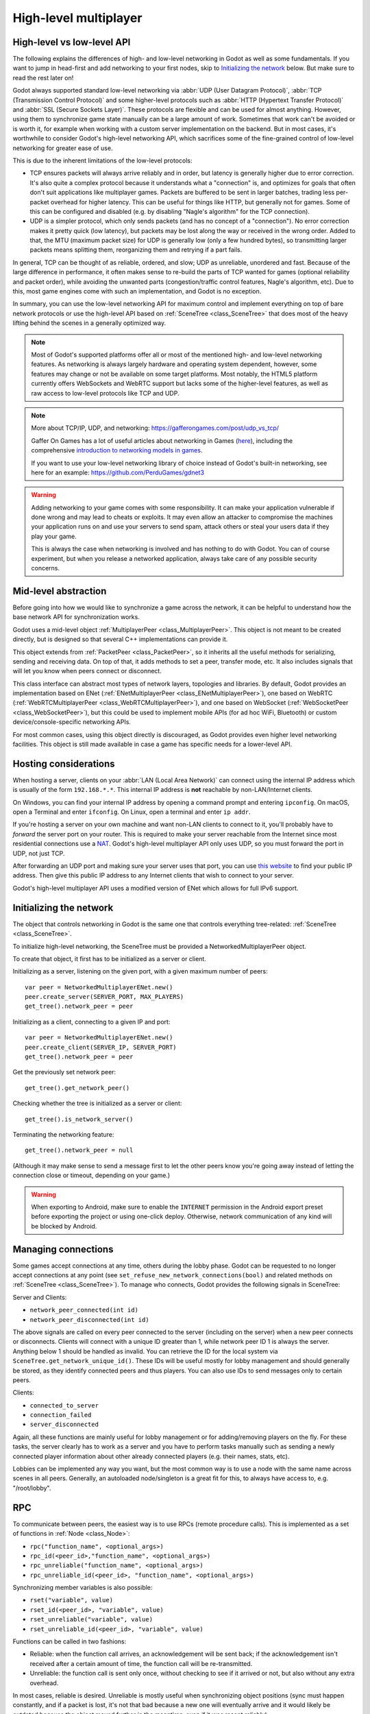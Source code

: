 .. _doc_high_level_multiplayer:

High-level multiplayer
======================

High-level vs low-level API
---------------------------

The following explains the differences of high- and low-level networking in Godot as well as some fundamentals. If you want to jump in head-first and add networking to your first nodes, skip to `Initializing the network`_ below. But make sure to read the rest later on!

Godot always supported standard low-level networking via :abbr:`UDP (User Datagram Protocol)`, :abbr:`TCP (Transmission Control Protocol)` and some higher-level protocols such as :abbr:`HTTP (Hypertext Transfer Protocol)` and :abbr:`SSL (Secure Sockets Layer)`.
These protocols are flexible and can be used for almost anything. However, using them to synchronize game state manually can be a large amount of work. Sometimes that work can't be avoided or is worth it, for example when working with a custom server implementation on the backend. But in most cases, it's worthwhile to consider Godot's high-level networking API, which sacrifices some of the fine-grained control of low-level networking for greater ease of use.

This is due to the inherent limitations of the low-level protocols:

- TCP ensures packets will always arrive reliably and in order, but latency is generally higher due to error correction.
  It's also quite a complex protocol because it understands what a "connection" is, and optimizes for goals that often don't suit applications like multiplayer games. Packets are buffered to be sent in larger batches, trading less per-packet overhead for higher latency. This can be useful for things like HTTP, but generally not for games. Some of this can be configured and disabled (e.g. by disabling "Nagle's algorithm" for the TCP connection).
- UDP is a simpler protocol, which only sends packets (and has no concept of a "connection"). No error correction
  makes it pretty quick (low latency), but packets may be lost along the way or received in the wrong order.
  Added to that, the MTU (maximum packet size) for UDP is generally low (only a few hundred bytes), so transmitting
  larger packets means splitting them, reorganizing them and retrying if a part fails.

In general, TCP can be thought of as reliable, ordered, and slow; UDP as unreliable, unordered and fast.
Because of the large difference in performance, it often makes sense to re-build the parts of TCP wanted for games (optional reliability and packet order), while avoiding the unwanted parts (congestion/traffic control features, Nagle's algorithm, etc). Due to this, most game engines come with such an implementation, and Godot is no exception.

In summary, you can use the low-level networking API for maximum control and implement everything on top of bare network protocols or use the high-level API based on :ref:`SceneTree <class_SceneTree>` that does most of the heavy lifting behind the scenes in a generally optimized way.

.. note:: Most of Godot's supported platforms offer all or most of the mentioned high- and low-level networking
          features. As networking is always largely hardware and operating system dependent, however,
          some features may change or not be available on some target platforms. Most notably,
          the HTML5 platform currently offers WebSockets and WebRTC support but lacks some of the higher-level features, as
          well as raw access to low-level protocols like TCP and UDP.

.. note:: More about TCP/IP, UDP, and networking:
          https://gafferongames.com/post/udp_vs_tcp/

          Gaffer On Games has a lot of useful articles about networking in Games
          (`here <https://gafferongames.com/categories/game-networking/>`__), including the comprehensive
          `introduction to networking models in games <https://gafferongames.com/post/what_every_programmer_needs_to_know_about_game_networking/>`__.

          If you want to use your low-level networking library of choice instead of Godot's built-in networking,
          see here for an example:
          https://github.com/PerduGames/gdnet3

.. warning:: Adding networking to your game comes with some responsibility.
             It can make your application vulnerable if done wrong and may lead to cheats or exploits.
             It may even allow an attacker to compromise the machines your application runs on
             and use your servers to send spam, attack others or steal your users data if they play your game.

             This is always the case when networking is involved and has nothing to do with Godot.
             You can of course experiment, but when you release a networked application,
             always take care of any possible security concerns.

Mid-level abstraction
---------------------

Before going into how we would like to synchronize a game across the network, it can be helpful to understand how the base network API for synchronization works.

Godot uses a mid-level object :ref:`MultiplayerPeer <class_MultiplayerPeer>`.
This object is not meant to be created directly, but is designed so that several C++ implementations can provide it.

This object extends from :ref:`PacketPeer <class_PacketPeer>`, so it inherits all the useful methods for serializing, sending and receiving data. On top of that, it adds methods to set a peer, transfer mode, etc. It also includes signals that will let you know when peers connect or disconnect.

This class interface can abstract most types of network layers, topologies and libraries. By default, Godot
provides an implementation based on ENet (:ref:`ENetMultiplayerPeer <class_ENetMultiplayerPeer>`),
one based on WebRTC (:ref:`WebRTCMultiplayerPeer <class_WebRTCMultiplayerPeer>`), and one based on WebSocket
(:ref:`WebSocketPeer <class_WebSocketPeer>`), but this could be used to implement
mobile APIs (for ad hoc WiFi, Bluetooth) or custom device/console-specific networking APIs.

For most common cases, using this object directly is discouraged, as Godot provides even higher level networking facilities.
This object is still made available in case a game has specific needs for a lower-level API.

Hosting considerations
----------------------

When hosting a server, clients on your :abbr:`LAN (Local Area Network)` can
connect using the internal IP address which is usually of the form
``192.168.*.*``. This internal IP address is **not** reachable by
non-LAN/Internet clients.

On Windows, you can find your internal IP address by opening a command prompt
and entering ``ipconfig``. On macOS, open a Terminal and enter ``ifconfig``. On
Linux, open a terminal and enter ``ip addr``.

If you're hosting a server on your own machine and want non-LAN clients to
connect to it, you'll probably have to *forward* the server port on your router.
This is required to make your server reachable from the Internet since most
residential connections use a `NAT
<https://en.wikipedia.org/wiki/Network_address_translation>`__. Godot's
high-level multiplayer API only uses UDP, so you must forward the port in UDP,
not just TCP.

After forwarding an UDP port and making sure your server uses that port, you can
use `this website <https://icanhazip.com/>`__ to find your public IP address.
Then give this public IP address to any Internet clients that wish to connect to
your server.

Godot's high-level multiplayer API uses a modified version of ENet which allows
for full IPv6 support.

Initializing the network
------------------------

The object that controls networking in Godot is the same one that controls everything tree-related: :ref:`SceneTree <class_SceneTree>`.

To initialize high-level networking, the SceneTree must be provided a NetworkedMultiplayerPeer object.

To create that object, it first has to be initialized as a server or client.

Initializing as a server, listening on the given port, with a given maximum number of peers:

::

    var peer = NetworkedMultiplayerENet.new()
    peer.create_server(SERVER_PORT, MAX_PLAYERS)
    get_tree().network_peer = peer

Initializing as a client, connecting to a given IP and port:

::

    var peer = NetworkedMultiplayerENet.new()
    peer.create_client(SERVER_IP, SERVER_PORT)
    get_tree().network_peer = peer

Get the previously set network peer:

::

    get_tree().get_network_peer()

Checking whether the tree is initialized as a server or client:

::

    get_tree().is_network_server()

Terminating the networking feature:

::

    get_tree().network_peer = null

(Although it may make sense to send a message first to let the other peers know you're going away instead of letting the connection close or timeout, depending on your game.)

.. warning::

    When exporting to Android, make sure to enable the ``INTERNET``
    permission in the Android export preset before exporting the project or
    using one-click deploy. Otherwise, network communication of any kind will be
    blocked by Android.

Managing connections
--------------------

Some games accept connections at any time, others during the lobby phase. Godot can be requested to no longer accept
connections at any point (see ``set_refuse_new_network_connections(bool)`` and related methods on :ref:`SceneTree <class_SceneTree>`). To manage who connects, Godot provides the following signals in SceneTree:

Server and Clients:

- ``network_peer_connected(int id)``
- ``network_peer_disconnected(int id)``

The above signals are called on every peer connected to the server (including on the server) when a new peer connects or disconnects.
Clients will connect with a unique ID greater than 1, while network peer ID 1 is always the server.
Anything below 1 should be handled as invalid.
You can retrieve the ID for the local system via ``SceneTree.get_network_unique_id()``.
These IDs will be useful mostly for lobby management and should generally be stored, as they identify connected peers and thus players. You can also use IDs to send messages only to certain peers.

Clients:

- ``connected_to_server``
- ``connection_failed``
- ``server_disconnected``

Again, all these functions are mainly useful for lobby management or for adding/removing players on the fly.
For these tasks, the server clearly has to work as a server and you have to perform tasks manually such as sending a newly connected
player information about other already connected players (e.g. their names, stats, etc).

Lobbies can be implemented any way you want, but the most common way is to use a node with the same name across scenes in all peers.
Generally, an autoloaded node/singleton is a great fit for this, to always have access to, e.g. "/root/lobby".

RPC
---

To communicate between peers, the easiest way is to use RPCs (remote procedure calls). This is implemented as a set of functions
in :ref:`Node <class_Node>`:

- ``rpc("function_name", <optional_args>)``
- ``rpc_id(<peer_id>,"function_name", <optional_args>)``
- ``rpc_unreliable("function_name", <optional_args>)``
- ``rpc_unreliable_id(<peer_id>, "function_name", <optional_args>)``

Synchronizing member variables is also possible:

- ``rset("variable", value)``
- ``rset_id(<peer_id>, "variable", value)``
- ``rset_unreliable("variable", value)``
- ``rset_unreliable_id(<peer_id>, "variable", value)``

Functions can be called in two fashions:

- Reliable: when the function call arrives, an acknowledgement will be sent back; if the acknowledgement isn't received after a certain amount of time, the function call will be re-transmitted.
- Unreliable: the function call is sent only once, without checking to see if it arrived or not, but also without any extra overhead.

In most cases, reliable is desired. Unreliable is mostly useful when synchronizing object positions (sync must happen constantly,
and if a packet is lost, it's not that bad because a new one will eventually arrive and it would likely be outdated because the object moved further in the meantime, even if it was resent reliably).

There is also the ``get_rpc_sender_id`` function in ``SceneTree``, which can be used to check which peer (or peer ID) sent an RPC.

Back to lobby
-------------

Let's get back to the lobby. Imagine that each player that connects to the server will tell everyone about it.

::

    # Typical lobby implementation; imagine this being in /root/lobby.

    extends Node

    # Connect all functions

    func _ready():
        get_tree().network_peer_connected.connect(_player_connected)
        get_tree().network_peer_disconnected.connect(_player_disconnected)
        get_tree().connected_to_server.connect(_connected_ok)
        get_tree().connection_failed.connect(_connected_fail)
        get_tree().server_disconnected.connect(_server_disconnected)

    # Player info, associate ID to data
    var player_info = {}
    # Info we send to other players
    var my_info = { name = "Johnson Magenta", favorite_color = Color8(255, 0, 255) }

    func _player_connected(id):
        # Called on both clients and server when a peer connects. Send my info to it.
        rpc_id(id, "register_player", my_info)

    func _player_disconnected(id):
        player_info.erase(id) # Erase player from info.

    func _connected_ok():
        pass # Only called on clients, not server. Will go unused; not useful here.

    func _server_disconnected():
        pass # Server kicked us; show error and abort.

    func _connected_fail():
        pass # Could not even connect to server; abort.

    remote func register_player(info):
        # Get the id of the RPC sender.
        var id = get_tree().get_rpc_sender_id()
        # Store the info
        player_info[id] = info

        # Call function to update lobby UI here

You might have already noticed something different, which is the usage of the ``remote`` keyword on the ``register_player`` function:

::

    remote func register_player(info):

This keyword has two main uses. The first is to let Godot know that this function can be called from RPC. If no keywords are added,
Godot will block any attempts to call functions for security. This makes security work a lot easier (so a client can't call a function
to delete a file on another client's system).

The second use is to specify how the function will be called via RPC. There are four different keywords:

- ``remote``
- ``remotesync``
- ``master``
- ``puppet``

The ``remote`` keyword means that the ``rpc()`` call will go via network and execute remotely.

The ``remotesync`` keyword means that the ``rpc()`` call will go via network and execute remotely, but will also execute locally (do a normal function call).

The others will be explained further down.
Note that you could also use the ``get_rpc_sender_id`` function on ``SceneTree`` to check which peer actually made the RPC call to ``register_player``.

With this, lobby management should be more or less explained. Once you have your game going, you will most likely want to add some
extra security to make sure clients don't do anything funny (just validate the info they send from time to time, or before
game start). For the sake of simplicity and because each game will share different information, this is not shown here.

Starting the game
-----------------

Once enough players have gathered in the lobby, the server should probably start the game. This is nothing
special in itself, but we'll explain a few nice tricks that can be done at this point to make your life much easier.

Player scenes
^^^^^^^^^^^^^

In most games, each player will likely have its own scene. Remember that this is a multiplayer game, so in every peer
you need to instance **one scene for each player connected to it**. For a 4 player game, each peer needs to instance 4 player nodes.

So, how to name such nodes? In Godot, nodes need to have a unique name. It must also be relatively easy for a player to tell which
node represents each player ID.

The solution is to simply name the *root nodes of the instanced player scenes as their network ID*. This way, they will be the same in
every peer and RPC will work great! Here is an example:

::

    remote func pre_configure_game():
        var selfPeerID = get_tree().get_network_unique_id()

        # Load world
        var world = load(which_level).instantiate()
        get_node("/root").add_child(world)

        # Load my player
        var my_player = preload("res://player.tscn").instantiate()
        my_player.set_name(str(selfPeerID))
        my_player.set_network_master(selfPeerID) # Will be explained later
        get_node("/root/world/players").add_child(my_player)

        # Load other players
        for p in player_info:
            var player = preload("res://player.tscn").instantiate()
            player.set_name(str(p))
            player.set_network_master(p) # Will be explained later
            get_node("/root/world/players").add_child(player)

        # Tell server (remember, server is always ID=1) that this peer is done pre-configuring.
        # The server can call get_tree().get_rpc_sender_id() to find out who said they were done.
        rpc_id(1, "done_preconfiguring")


.. note:: Depending on when you execute pre_configure_game(), you may need to change any calls to ``add_child()``
          to be deferred via ``call_deferred()``, as the SceneTree is locked while the scene is being created (e.g. when ``_ready()`` is being called).

Synchronizing game start
^^^^^^^^^^^^^^^^^^^^^^^^

Setting up players might take different amounts of time for every peer due to lag, different hardware, or other reasons.
To make sure the game will actually start when everyone is ready, pausing the game until all players are ready can be useful:

::

    remote func pre_configure_game():
        get_tree().set_pause(true) # Pre-pause
        # The rest is the same as in the code in the previous section (look above)

When the server gets the OK from all the peers, it can tell them to start, as for example:

::

    var players_done = []
    remote func done_preconfiguring():
        var who = get_tree().get_rpc_sender_id()
        # Here are some checks you can do, for example
        assert(get_tree().is_network_server())
        assert(who in player_info) # Exists
        assert(not who in players_done) # Was not added yet

        players_done.append(who)

        if players_done.size() == player_info.size():
            rpc("post_configure_game")

    remote func post_configure_game():
        # Only the server is allowed to tell a client to unpause
        if 1 == get_tree().get_rpc_sender_id():
            get_tree().set_pause(false)
            # Game starts now!

Synchronizing the game
----------------------

In most games, the goal of multiplayer networking is that the game runs synchronized on all the peers playing it.
Besides supplying an RPC and remote member variable set implementation, Godot adds the concept of network masters.

Network master
^^^^^^^^^^^^^^

The network master of a node is the peer that has the ultimate authority over it.

When not explicitly set, the network master is inherited from the parent node, which if not changed, is always going to be the server (ID 1). Thus the server has authority over all nodes by default.

The network master can be set
with the function :ref:``Node.set_network_master(id, recursive)`` (recursive is ``true`` by default and means the network master is recursively set on all child nodes of the node as well).

Checking that a specific node instance on a peer is the network master for this node for all connected peers is done by calling ``Node.is_network_master()``. This will return ``true`` when executed on the server and ``false`` on all client peers.

If you have paid attention to the previous example, it's possible you noticed that each peer was set to have network master authority for their own player (Node) instead of the server:

::

        [...]
        # Load my player
        var my_player = preload("res://player.tscn").instantiate()
        my_player.set_name(str(selfPeerID))
        my_player.set_network_master(selfPeerID) # The player belongs to this peer; it has the authority.
        get_node("/root/world/players").add_child(my_player)

        # Load other players
        for p in player_info:
            var player = preload("res://player.tscn").instantiate()
            player.set_name(str(p))
            player.set_network_master(p) # Each other connected peer has authority over their own player.
            get_node("/root/world/players").add_child(player)
        [...]


Each time this piece of code is executed on each peer, the peer makes itself master on the node it controls, and all other nodes remain as puppets with the server being their network master.

To clarify, here is an example of how this looks in the
`bomber demo <https://github.com/godotengine/godot-demo-projects/tree/master/networking/multiplayer_bomber>`_:

.. image:: img/nmms.png


Master and puppet keywords
^^^^^^^^^^^^^^^^^^^^^^^^^^

.. FIXME: Clarify the equivalents to the GDScript keywords in C#.

The real advantage of this model is when used with the ``master``/``puppet`` keywords in GDScript (or their equivalent in C#).
Similarly to the ``remote`` keyword, functions can also be tagged with them:

Example bomb code:

::

    for p in bodies_in_area:
        if p.has_method("exploded"):
            p.rpc("exploded", bomb_owner)

Example player code:

::

    puppet func stun():
        stunned = true

    master func exploded(by_who):
        if stunned:
            return # Already stunned

        rpc("stun")

        # Stun this player instance for myself as well; could instead have used
        # the remotesync keyword above (in place of puppet) to achieve this.
        stun()

In the above example, a bomb explodes somewhere (likely managed by whoever is the master of this bomb-node, e.g. the host).
The bomb knows the bodies (player nodes) in the area, so it checks that they contain an ``exploded`` method before calling it.

Recall that each peer has a complete set of instances of player nodes, one instance for each peer (including itself and the host).
Each peer has set itself as the master of the instance corresponding to itself, and it has set a different peer as the master for
each of the other instances.

Now, going back to the call to the ``exploded`` method, the bomb on the host has called it remotely on all bodies in the area
that have the method. However, this method is in a player node and has a ``master`` keyword.

The ``master`` keyword on the ``exploded`` method in the player node means two things for how this call is made.
Firstly, from the perspective of the calling peer (the host), the calling peer will only attempt to remotely call the
method on the peer that it has set as the network master of the player node in question.
Secondly, from the perspective of the peer the host is sending the call to, the peer will only accept the call if it
set itself as the network master of the player node with the method being called (which has the ``master`` keyword).
This works well as long as all peers agree on who is the master of what.

The above setup means that only the peer who owns the affected body will be responsible for telling all the other peers that its body
was stunned, after being remotely instructed to do so by the host's bomb.
The owning peer therefore (still in the ``exploded`` method) tells all the other peers that its player node was stunned.
The peer does this by remotely calling the ``stun`` method on all instances of that player node (on the other peers).
Because the ``stun`` method has the ``puppet`` keyword, only peers who did not set themselves as the network master of the node will
call it (in other words, those peers are set as puppets for that node by virtue of not being the network master of it).

The result of this call to ``stun`` is to make the player look stunned on the screen of all the peers, including the current
network master peer (due to the local call to ``stun`` after ``rpc("stun")``).

The master of the bomb (the host) repeats the above steps for each of the bodies in the area, such that all the instances of
any player in the bomb area get stunned on the screens of all the peers.

Note that you could also send the ``stun()`` message only to a specific player by using ``rpc_id(<id>, "exploded", bomb_owner)``.
This may not make much sense for an area-of-effect case like the bomb, but might in other cases, like single target damage.

::

    rpc_id(TARGET_PEER_ID, "stun") # Only stun the target peer

Exporting for dedicated servers
-------------------------------

Once you've made a multiplayer game, you may want to export it to run it on
a dedicated server with no GPU available. See
:ref:`doc_exporting_for_dedicated_servers` for more information.

.. note::

    The code samples on this page aren't designed to run on a dedicated
    server. You'll have to modify them so the server isn't considered to be a
    player. You'll also have to modify the game starting mechanism so that the
    first player who joins can start the game.

.. note::

    The bomberman example here is largely for illustrational purposes, and does not
    do anything on the host-side to handle the case where a peer uses a custom client
    to cheat by for example refusing to stun itself. In the current implementation
    such cheating is perfectly possible because each client is the network master of
    its own player, and the network master of a player is the one which decides whether
    to call the I-was-stunned method (``stun``) on all of the other peers and itself.
